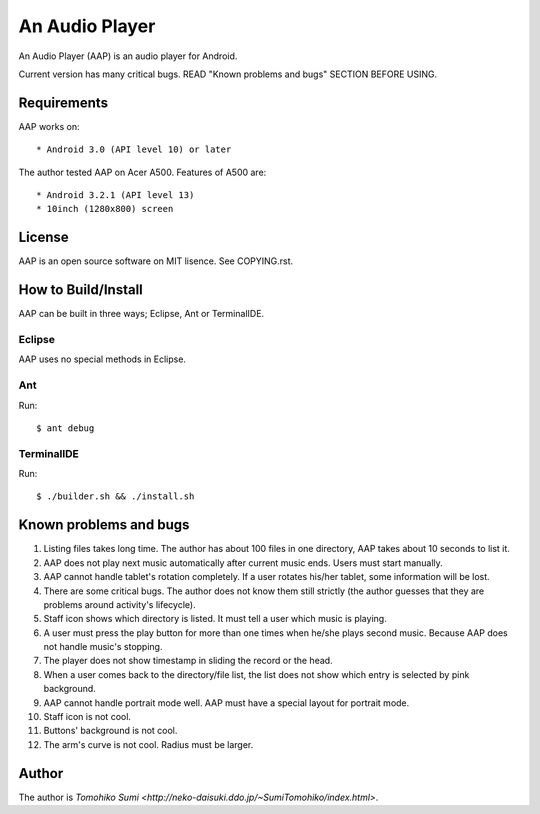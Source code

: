 
An Audio Player
***************

An Audio Player (AAP) is an audio player for Android.

Current version has many critical bugs. READ "Known problems and bugs" SECTION
BEFORE USING.

Requirements
============

AAP works on::

* Android 3.0 (API level 10) or later

The author tested AAP on Acer A500. Features of A500 are::

* Android 3.2.1 (API level 13)
* 10inch (1280x800) screen

License
=======

AAP is an open source software on MIT lisence. See COPYING.rst.

How to Build/Install
====================

AAP can be built in three ways; Eclipse, Ant or TerminalIDE.

Eclipse
-------

AAP uses no special methods in Eclipse.

Ant
---

Run::

  $ ant debug

TerminalIDE
-----------

Run::

  $ ./builder.sh && ./install.sh

Known problems and bugs
=======================

1.  Listing files takes long time. The author has about 100 files in one
    directory, AAP takes about 10 seconds to list it.
2.  AAP does not play next music automatically after current music ends. Users
    must start manually.
3.  AAP cannot handle tablet's rotation completely. If a user rotates his/her
    tablet, some information will be lost.
4.  There are some critical bugs. The author does not know them still strictly
    (the author guesses that they are problems around activity's lifecycle).
5.  Staff icon shows which directory is listed. It must tell a user which music
    is playing.
6.  A user must press the play button for more than one times when he/she plays
    second music. Because AAP does not handle music's stopping.
7.  The player does not show timestamp in sliding the record or the head.
8.  When a user comes back to the directory/file list, the list does not show
    which entry is selected by pink background.
9.  AAP cannot handle portrait mode well. AAP must have a special layout for
    portrait mode.
10. Staff icon is not cool.
11. Buttons' background is not cool.
12. The arm's curve is not cool. Radius must be larger.

Author
======

The author is `Tomohiko Sumi
<http://neko-daisuki.ddo.jp/~SumiTomohiko/index.html>`.

.. vim: tabstop=2 shiftwidth=2 expandtab softtabstop=2 filetype=rst
